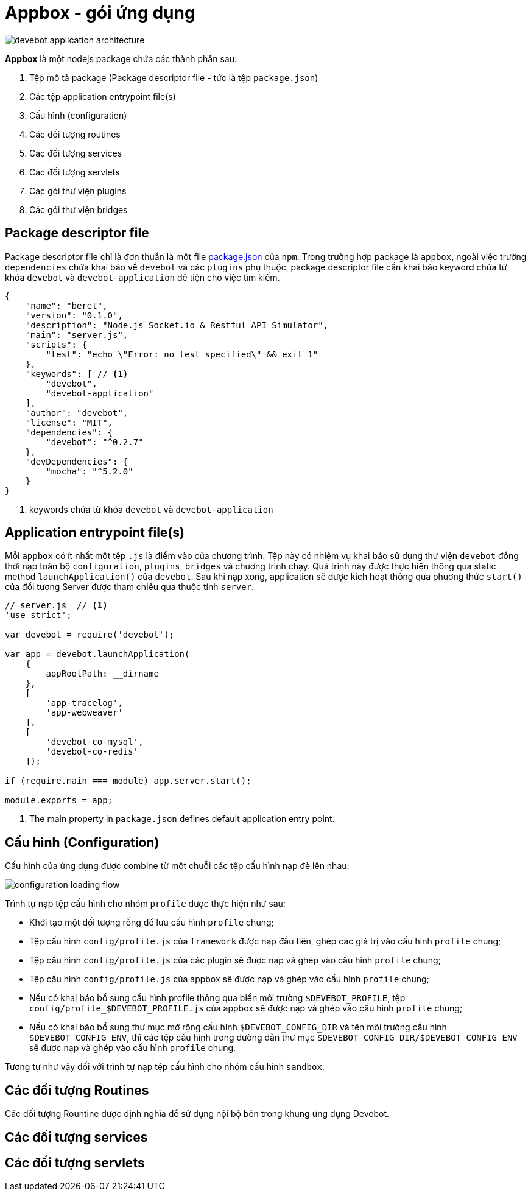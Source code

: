 = Appbox - gói ứng dụng

image::devebot-application-architecture.png[]

*Appbox* là một nodejs package chứa các thành phần sau:

1. Tệp mô tả package (Package descriptor file - tức là tệp `package.json`)
2. Các tệp application entrypoint file(s)
3. Cấu hình (configuration)
4. Các đối tượng routines
5. Các đối tượng services
6. Các đối tượng servlets
7. Các gói thư viện plugins
8. Các gói thư viện bridges

== Package descriptor file

Package descriptor file chỉ là đơn thuần là một file link:https://docs.npmjs.com/files/package.json[package.json] của `npm`.
Trong trường hợp package là ``appbox``, ngoài việc trường `dependencies` chứa khai báo về `devebot` và các `plugins` phụ thuộc,
package descriptor file cần khai báo keyword chứa từ khóa `devebot` và `devebot-application` để tiện cho việc tìm kiếm.

[source,javascript]
----
{
    "name": "beret",
    "version": "0.1.0",
    "description": "Node.js Socket.io & Restful API Simulator",
    "main": "server.js",
    "scripts": {
        "test": "echo \"Error: no test specified\" && exit 1"
    },
    "keywords": [ // <1>
        "devebot",
        "devebot-application"
    ],
    "author": "devebot",
    "license": "MIT",
    "dependencies": {
        "devebot": "^0.2.7"
    },
    "devDependencies": {
        "mocha": "^5.2.0"
    }
}
----
<1> keywords chứa từ khóa `devebot` và `devebot-application`

== Application entrypoint file(s)

Mỗi `appbox` có ít nhất một tệp `.js` là điểm vào của chương trình.
Tệp này có nhiệm vụ khai báo sử dụng thư viện `devebot` đồng thời nạp toàn bộ `configuration`, `plugins`, `bridges` và chương trình chạy.
Quá trình này được thực hiện thông qua static method `launchApplication()` của `devebot`.
Sau khi nạp xong, application sẽ được kích hoạt thông qua phương thức `start()` của đối tượng Server được tham chiếu qua thuộc tính `server`.

[source,javascript]
----
// server.js  // <1>
'use strict';

var devebot = require('devebot');

var app = devebot.launchApplication(
    {
        appRootPath: __dirname
    },
    [
        'app-tracelog',
        'app-webweaver'
    ],
    [
        'devebot-co-mysql',
        'devebot-co-redis'
    ]);

if (require.main === module) app.server.start();

module.exports = app;
----
<1> The main property in ``package.json`` defines default application entry point.

== Cấu hình (Configuration)

Cấu hình của ứng dụng được combine từ một chuỗi các tệp cấu hình nạp đè lên nhau:

image::configuration-loading-flow.png[]

Trình tự nạp tệp cấu hình cho nhóm `profile` được thực hiện như sau:

* Khới tạo một đối tượng rỗng để lưu cấu hình `profile` chung;
* Tệp cấu hình `config/profile.js` của ``framework`` được nạp đầu tiên, ghép các giá trị vào cấu hình `profile` chung;
* Tệp cấu hình `config/profile.js` của các plugin sẽ được nạp và ghép vào cấu hình `profile` chung;
* Tệp cấu hình `config/profile.js` của appbox sẽ được nạp và ghép vào cấu hình `profile` chung;
* Nếu có khai báo bổ sung cấu hình profile thông qua biến môi trường `$DEVEBOT_PROFILE`, tệp `config/profile_$DEVEBOT_PROFILE.js` của appbox sẽ được nạp và ghép vào cấu hình `profile` chung;
* Nếu có khai báo bổ sung thư mục mở rộng cấu hình `$DEVEBOT_CONFIG_DIR` và tên môi trường cấu hình `$DEVEBOT_CONFIG_ENV`, thì các tệp cấu hình trong đường dẫn thư mục `$DEVEBOT_CONFIG_DIR/$DEVEBOT_CONFIG_ENV` sẽ được nạp và ghép vào cấu hình `profile` chung.

Tương tự như vậy đối với trình tự nạp tệp cấu hình cho nhóm cấu hình `sandbox`.

== Các đối tượng Routines

Các đối tượng Rountine được định nghĩa để sử dụng nội bộ bên trong khung ứng dụng Devebot.

== Các đối tượng services


== Các đối tượng servlets

